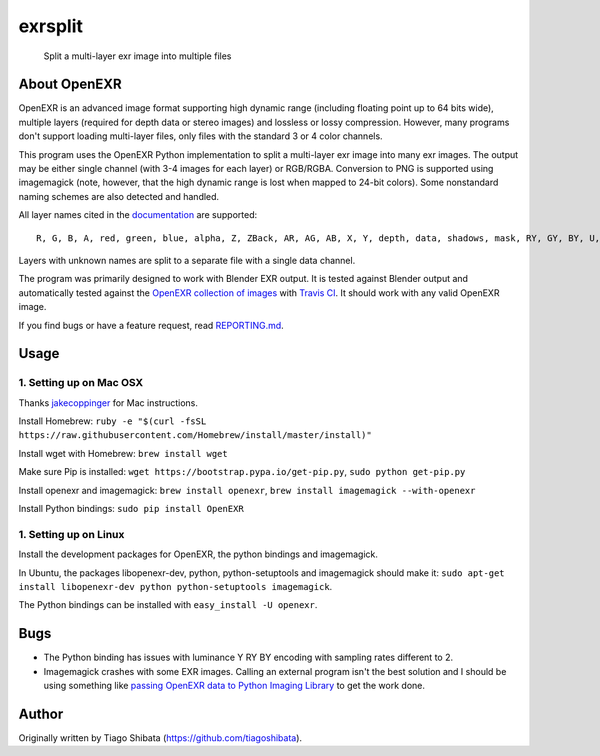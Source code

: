exrsplit
========

    Split a multi-layer exr image into multiple files

About OpenEXR
-------------

OpenEXR is an advanced image format supporting high dynamic range
(including floating point up to 64 bits wide), multiple layers (required
for depth data or stereo images) and lossless or lossy compression.
However, many programs don't support loading multi-layer files, only
files with the standard 3 or 4 color channels.

This program uses the OpenEXR Python implementation to split a
multi-layer exr image into many exr images. The output may be either
single channel (with 3-4 images for each layer) or RGB/RGBA. Conversion
to PNG is supported using imagemagick (note, however, that the high
dynamic range is lost when mapped to 24-bit colors). Some nonstandard
naming schemes are also detected and handled.

All layer names cited in the
`documentation <http://www.openexr.com/documentation.html>`__ are
supported:

::

    R, G, B, A, red, green, blue, alpha, Z, ZBack, AR, AG, AB, X, Y, depth, data, shadows, mask, RY, GY, BY, U, V

Layers with unknown names are split to a separate file with a single
data channel.

The program was primarily designed to work with Blender EXR output. It
is tested against Blender output and automatically tested against the
`OpenEXR collection of
images <https://github.com/openexr/openexr-images>`__ with `Travis
CI <https://travis-ci.org/>`__. It should work with any valid OpenEXR
image.

If you find bugs or have a feature request, read
`REPORTING.md <REPORTING.md>`__.

Usage
-----

1. Setting up on Mac OSX
~~~~~~~~~~~~~~~~~~~~~~~~

Thanks `jakecoppinger <https://github.com/jakecoppinger>`__ for Mac
instructions.

Install Homebrew:
``ruby -e "$(curl -fsSL https://raw.githubusercontent.com/Homebrew/install/master/install)"``

Install wget with Homebrew: ``brew install wget``

Make sure Pip is installed:
``wget https://bootstrap.pypa.io/get-pip.py``,
``sudo python get-pip.py``

Install openexr and imagemagick: ``brew install openexr``,
``brew install imagemagick --with-openexr``

Install Python bindings: ``sudo pip install OpenEXR``

1. Setting up on Linux
~~~~~~~~~~~~~~~~~~~~~~

Install the development packages for OpenEXR, the python bindings and
imagemagick.

In Ubuntu, the packages libopenexr-dev, python, python-setuptools and
imagemagick should make it:
``sudo apt-get install libopenexr-dev python python-setuptools imagemagick``.

The Python bindings can be installed with ``easy_install -U openexr``.

Bugs
----

-  The Python binding has issues with luminance Y RY BY encoding with
   sampling rates different to 2.
-  Imagemagick crashes with some EXR images. Calling an external program
   isn't the best solution and I should be using something like `passing
   OpenEXR data to Python Imaging
   Library <http://excamera.com/articles/26/doc/intro.html>`__ to get
   the work done.

Author
------

Originally written by Tiago Shibata (https://github.com/tiagoshibata).
